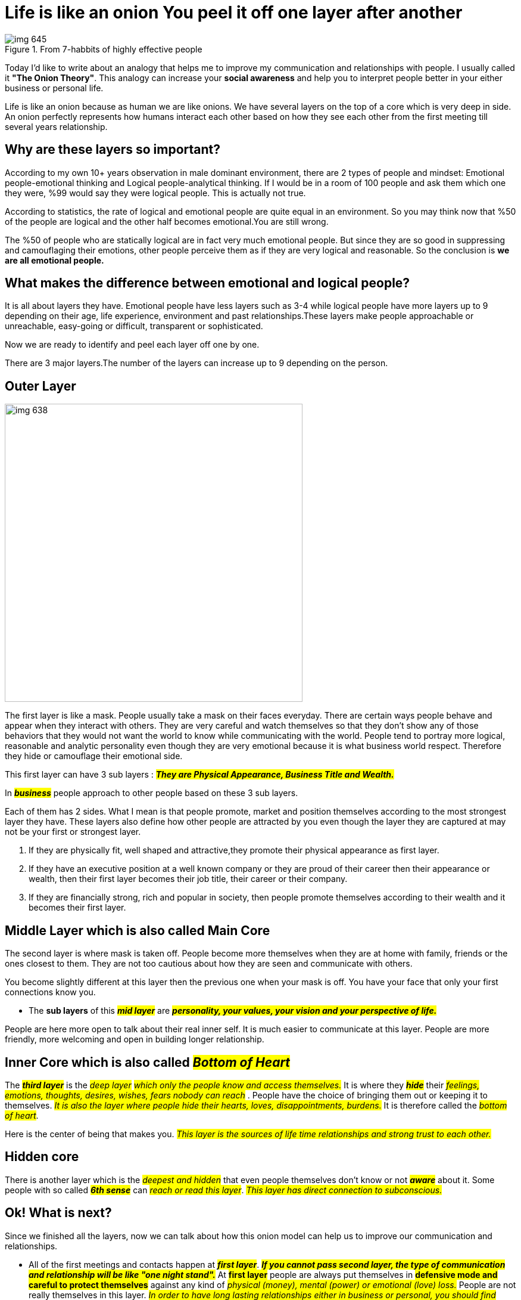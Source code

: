 = Life is like an onion You peel it off one layer after another

.From 7-habbits of highly effective people
image::images/img_645.png[]


Today I'd like to write about an analogy that helps me to improve my communication and relationships with people. I usually called it *"The Onion Theory"*. This analogy can increase your *social awareness* and help you to interpret people better in your either business or personal life.

Life is like an onion because as human we are like onions. We have several layers on the top of a core which is very deep in side. An onion perfectly represents how humans  interact each other based on how they see each other from the first meeting till several years relationship.

== Why are these layers so important?
According to my own 10+ years observation in male dominant environment, there are 2 types of people and mindset: Emotional people-emotional thinking and Logical people-analytical thinking. If I would be in a room of 100 people and ask them which one they were, %99 would say they were logical people. This is actually not true.

According to statistics, the rate of  logical and emotional people are quite equal in an environment. So you may think now that %50 of the people are logical and the other half becomes emotional.You are still wrong.

The %50 of people who are statically logical are in fact very much emotional people. But since they are so good in suppressing and camouflaging their emotions, other people perceive them as if  they are very logical and reasonable. So the conclusion is *we are all emotional people.*

== What makes the difference between emotional and logical people?
It is all about layers they have. Emotional people have less layers such as 3-4 while logical people have more layers up to 9 depending on their age, life experience, environment and past relationships.These layers make people approachable or unreachable, easy-going or difficult, transparent or sophisticated.

Now we are ready to identify and peel each layer off one by one.

There are 3 major layers.The number of the layers can increase up to 9  depending on the person.

== Outer Layer
image::images/img_638.png[float= right, width=500]
The first layer is like a mask. People usually take a mask on their faces everyday. There are  certain ways people behave and appear when they interact with others. They are very careful and watch themselves so that they don't show any of those behaviors that they would not want the world to know while communicating with the world. People tend to portray more logical, reasonable and analytic personality even though they are very emotional because it is what business world respect. Therefore they hide or camouflage their emotional side.

This first layer can have 3 sub layers : *_##They are Physical Appearance, Business Title and Wealth.##_*

In *#_business_#* people approach to other people based on these 3 sub layers.

Each of them has 2 sides. What I mean is that people promote, market and position themselves according to the most strongest layer they have. These layers also define how other people are attracted by you even though the layer they are captured at may not be your first or strongest layer.

. If they are physically fit, well shaped and attractive,they promote their physical appearance as first layer.

. If they have an executive position at a well known company or they are proud of their career then their appearance or wealth, then their first layer becomes their job title, their career or their company.

. If they are financially strong, rich and popular in society, then people promote themselves according to their wealth and it becomes their first layer.

== Middle Layer which is also called Main Core
The second layer is where  mask is taken off. People become more themselves when they are at home with  family, friends  or the ones closest to them. They are not  too cautious about how they are seen and communicate with others.

You become slightly different at this layer then the previous one when your mask is off. You have your  face that only your first connections know you.

* The *sub layers* of this *_##mid layer##_* are _##*personality, your values, your vision and your perspective of life.*##_

People are here more open to talk about their real inner self. It is much easier to communicate at this layer. People are more friendly, more welcoming and open in building longer relationship.

== Inner Core which is also called #_Bottom of Heart_#
The *_##third layer##_* is the #_deep layer_# _##which only the people know and access themselves.##_ It is where they *#_hide_#* their  #_feelings, emotions, thoughts, desires, wishes, fears nobody can reach_# . People have  the choice of bringing them out  or keeping it to themselves.  _##It is also the layer where people hide their hearts, loves, disappointments, burdens.##_ It is therefore  called the _##bottom of heart##_.

Here is the center of being that makes you. _##This layer is the sources of life time relationships and strong trust to each other.##_

== Hidden core
There is another layer which is the  _##deepest and hidden##_ that even people themselves  don't know or not #_**aware**_# about it. Some people with so called #_**6th sense**_# can #_reach or read this layer_#. _##This layer has direct connection to subconscious.##_

== Ok! What is next?
Since we finished all the layers, now we can talk about how this onion model can help us to improve our communication and relationships.

* All of the first meetings and contacts happen at #*_first layer_*#. _##*If you cannot pass second layer, the type of communication and relationship will be like "one night stand".*##_ At #*first layer*# people are always put themselves in *#defensive mode and careful to protect themselves#* against any kind of #_physical (money), mental (power) or emotional (love) loss._# People are not really themselves in this layer. _##In order to have long lasting relationships either in business or personal, you should find ways to pass second layer.##_

* _##*Middle core*##_ is the _##sources of long term relationships both in business and personal. You, your company or products & services can be most logical, reasonable with top quality or  best price  offer but unless people like you, trust you or enjoy doing business with you, you can't have long term relationship or business with them.##_


__##In this model either people let you in or you need to find ways to come into main core. ##__If you are not let in, *_it is very difficult to go inside._* You have to be patient and keep trying to find ways to _**earn people's trust, and be likable person**_. _##People are very different, so their middle core are.##_ They can be made of *stone, metal, wood or glass*. Sometimes you need to *#_crack, other times, you need to melt, or burn it_#*. If the person's _##middle core##_ is made of *glass*, there is no way you can go in. *_The door of the layer is open from inside._* You have to be careful when you approach glass type of layers. *A small mistake can crack or break the glass and you completely lose the person.*

.What else values resemble glass?
image::images/img_639.png[]

* The *inner core* is more related to *personal relationship such as falling in love, marriage, several years friendship*. You have to *conquer people's heart* to reach this layer, it usually takes *_##minimum 4 months up to several years.##_* _##This layer is open only from inside. You have to deserve to be hosted in this core with your personality, character, your love, your caring, close interest and attention.##_

_##Some people look like very difficult or others think in that way. In my opinion there are no difficult people. There people who have more layers than others to be discovered, reached or conquered. The people with more layers seem to be unreachable, unreadable, difficult to approach by other who have fewer layers.##_

* The more layer you have, the more *#emotional and fragile#* you are even though you don't want to accept.

* The more layer you have, the more #*difficult, cool or cold*#  you become  or look like for others.

* The more layer you have, the more #*interest, attention and love*# you need although you are not even aware of it.

There are some *#keys#* that makes easy to pass each *layer* such as showing #_intimacy, loving them, showing real personal interest, accepting people as they are with their imperfections and mistakes, being proud of them, appreciating them, being honest to them._#


[NOTE]
====
_##*In my perspective,  winning people's trust and earning their hearts are more important than winning their contract or business deals. And building new friendship are more important than building just commercial relationship.*##_
====

I hope you enjoy this analogy. Thanks for reading till end.

I'd like to finish my post with Zig Ziglar quote:

image::images/img_637.png[]





